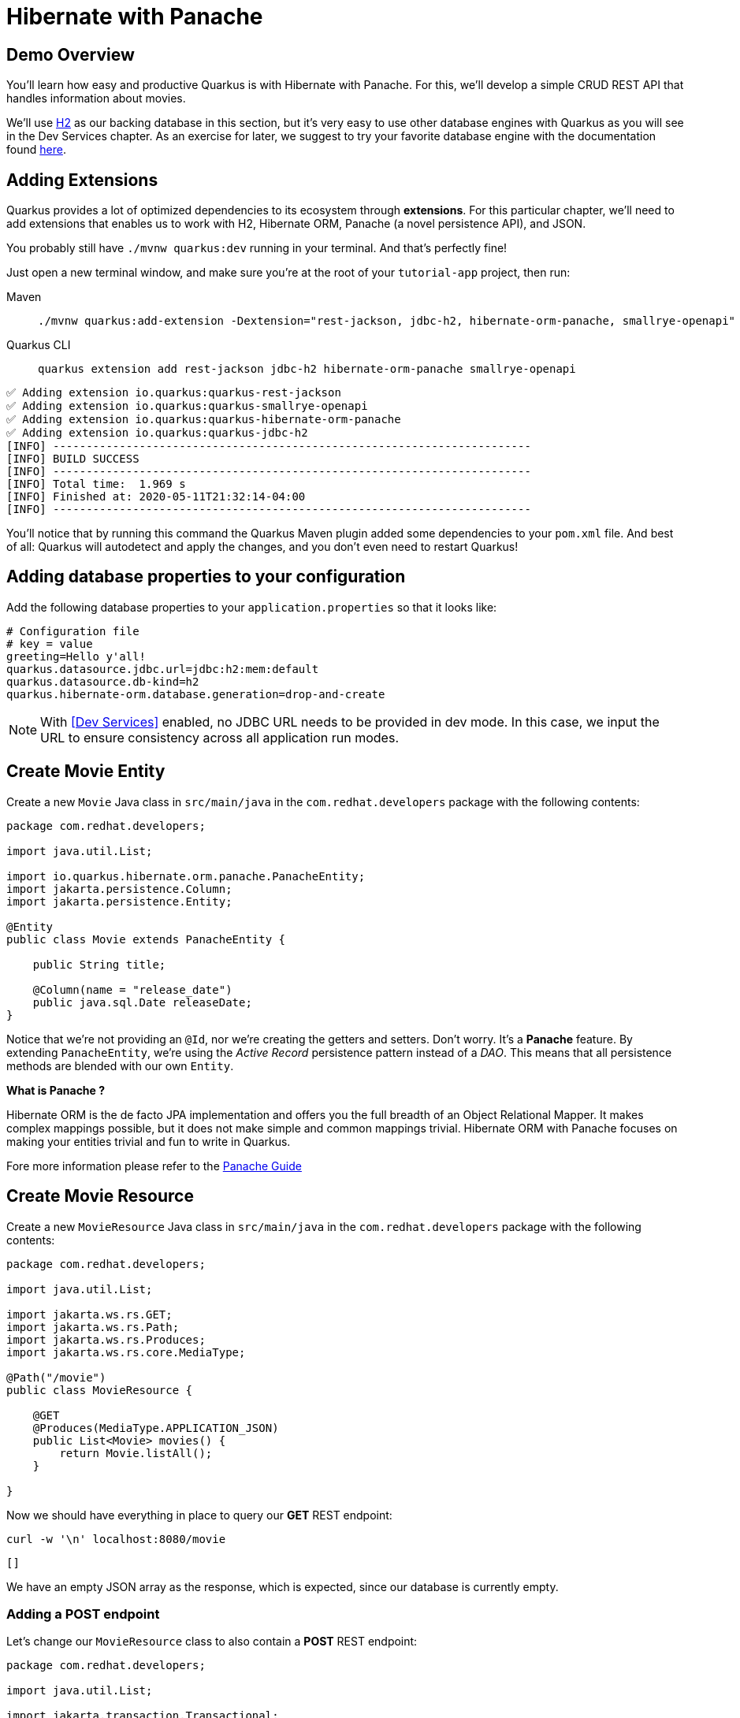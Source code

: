 = Hibernate with Panache

:project-name: tutorial-app

[#quarkusp-demo-overview]
== Demo Overview

You'll learn how easy and productive Quarkus is with Hibernate with Panache. For this, we'll develop a simple CRUD REST API that handles information about movies.

We'll use http://www.h2database.com[H2,window="_blank"] as our backing database in this section, but it's very easy to use other database engines with Quarkus as you will see in the Dev Services chapter. As an exercise for later, we suggest to try your favorite database engine with the documentation found https://quarkus.io/guides/datasource[here,window="_blank"].


== Adding Extensions

Quarkus provides a lot of optimized dependencies to its ecosystem through *extensions*. For this particular chapter, we'll need to add extensions that enables us to work with H2, Hibernate ORM, Panache (a novel persistence API), and JSON.

You probably still have `./mvnw quarkus:dev` running in your terminal. And that's perfectly fine!

Just open a new terminal window, and make sure you're at the root of your `{project-name}` project, then run:

[tabs]
====
Maven::
+
--
[.console-input]
[source,bash,subs="+macros,+attributes"]
----
./mvnw quarkus:add-extension -Dextension="rest-jackson, jdbc-h2, hibernate-orm-panache, smallrye-openapi"
----

--
Quarkus CLI::
+
--
[.console-input]
[source,bash,subs="+macros,+attributes"]
----
quarkus extension add rest-jackson jdbc-h2 hibernate-orm-panache smallrye-openapi
----
--
====


[.console-output]
[source,text]
----
✅ Adding extension io.quarkus:quarkus-rest-jackson
✅ Adding extension io.quarkus:quarkus-smallrye-openapi
✅ Adding extension io.quarkus:quarkus-hibernate-orm-panache
✅ Adding extension io.quarkus:quarkus-jdbc-h2
[INFO] ------------------------------------------------------------------------
[INFO] BUILD SUCCESS
[INFO] ------------------------------------------------------------------------
[INFO] Total time:  1.969 s
[INFO] Finished at: 2020-05-11T21:32:14-04:00
[INFO] ------------------------------------------------------------------------
----

You'll notice that by running this command the Quarkus Maven plugin added some dependencies to your `pom.xml` file. And best of all: Quarkus will autodetect and apply the changes, and you don't even need to restart Quarkus!

== Adding database properties to your configuration

Add the following database properties to your `application.properties` so that it looks like:

[#quarkuspdb-update-props]
[.console-input]
[source,config,subs="+macros,+attributes"]
----
# Configuration file
# key = value
greeting=Hello y'all!
quarkus.datasource.jdbc.url=jdbc:h2:mem:default
quarkus.datasource.db-kind=h2
quarkus.hibernate-orm.database.generation=drop-and-create
----

NOTE: With <<Dev Services>> enabled, no JDBC URL needs to be provided in dev mode. In this case, we input the URL to ensure consistency across all application run modes.

== Create Movie Entity

Create a new `Movie` Java class in `src/main/java` in the `com.redhat.developers` package with the following contents:

[.console-input]
[source,java]
----
package com.redhat.developers;

import java.util.List;

import io.quarkus.hibernate.orm.panache.PanacheEntity;
import jakarta.persistence.Column;
import jakarta.persistence.Entity;

@Entity
public class Movie extends PanacheEntity {

    public String title;

    @Column(name = "release_date")
    public java.sql.Date releaseDate;
}
----

Notice that we're not providing an `@Id`, nor we're creating the getters and setters. Don't worry. It's a *Panache* feature. By extending `PanacheEntity`, we're using the _Active Record_ persistence pattern instead of a _DAO_. This means that all persistence methods are blended with our own `Entity`.

****

**What is Panache ?**

Hibernate ORM is the de facto JPA implementation and offers you the full breadth of an Object Relational Mapper. It makes complex mappings possible, but it does not make simple and common mappings trivial. Hibernate ORM with Panache focuses on making your entities trivial and fun to write in Quarkus.

Fore more information please refer to the https://quarkus.io/guides/hibernate-orm-panache-guide[Panache Guide, window="_blank"]

****

== Create Movie Resource

Create a new `MovieResource` Java class in `src/main/java` in the `com.redhat.developers` package with the following contents:

[.console-input]
[source,java]
----
package com.redhat.developers;

import java.util.List;

import jakarta.ws.rs.GET;
import jakarta.ws.rs.Path;
import jakarta.ws.rs.Produces;
import jakarta.ws.rs.core.MediaType;

@Path("/movie")
public class MovieResource {

    @GET
    @Produces(MediaType.APPLICATION_JSON)
    public List<Movie> movies() {
        return Movie.listAll();
    }

}
----

Now we should have everything in place to query our *GET* REST endpoint:

[.console-input]
[source,bash]
----
curl -w '\n' localhost:8080/movie
----

[.console-output]
[source,text]
----
[]
----

We have an empty JSON array as the response, which is expected, since our database is currently empty.

=== Adding a POST endpoint

Let's change our `MovieResource` class to also contain a *POST* REST endpoint:

[.console-input]
[source,java]
----
package com.redhat.developers;

import java.util.List;

import jakarta.transaction.Transactional;
import jakarta.ws.rs.Consumes;
import jakarta.ws.rs.GET;
import jakarta.ws.rs.POST;
import jakarta.ws.rs.Path;
import jakarta.ws.rs.Produces;
import jakarta.ws.rs.core.MediaType;
import jakarta.ws.rs.core.Response;
import jakarta.ws.rs.core.Response.Status;

@Path("/movie")
public class MovieResource {

    @GET
    @Produces(MediaType.APPLICATION_JSON)
    public List<Movie> movies() {
        return Movie.listAll();
    }

    @Transactional
    @POST
    @Consumes(MediaType.APPLICATION_JSON)
    @Produces(MediaType.APPLICATION_JSON)
    public Response newMovie(Movie movie) {
        movie.id = null;
        movie.persist();
        return Response.status(Status.CREATED).entity(movie).build();
    }

}
----

Now you can insert a new movie by using `curl`:

[.console-input]
[source,bash]
----
curl -w '\n' -d "{\"title\": \"The Empire Strikes Back\", \"releaseDate\": \"1980-05-17\"}" -H "Content-Type: application/json" http://localhost:8080/movie
----

[.console-output]
[source,text]
----
{"id":1,"title":"The Empire Strikes Back","releaseDate":"1980-05-17"}
----

Now if you refresh your browser pointing to http://localhost:8080/movie[window=_blank], you should see a response like:

[.console-output]
[source,json]
----
[
  {
    "id": 1,
    "title": "The Empire Strikes Back",
    "releaseDate": "1980-05-17"
  }
]
----

== Creating custom finders

We're using H2, which is an in-memory database. This means that every time Quarkus restarts, we'll lose all the information we have provided.

To provide some meaningful results for our custom finder, let's create some initial data to be populated to our database.

Create the file `import.sql` in the folder `src/main/resources` with the following content:

[.console-input]
[source,sql]
----
INSERT INTO Movie(id,title,release_date) VALUES (1,'A New Hope','1977-05-25');
INSERT INTO Movie(id,title,release_date) VALUES (2,'The Empire Strikes Back','1980-05-17');
INSERT INTO Movie(id,title,release_date) VALUES (3,'Return of the Jedi','1983-05-25');
INSERT INTO Movie(id,title,release_date) VALUES (4,'The Phantom Menace','1999-05-19');
INSERT INTO Movie(id,title,release_date) VALUES (5,'Attack of the Clones','2002-05-16');
INSERT INTO Movie(id,title,release_date) VALUES (6,'Revenge of the Sith','2005-05-19');
ALTER SEQUENCE movie_seq RESTART WITH 7;
----

And append the following configuration in `application.properties`:

[#quarkuspdb-update-props]
[.console-input]
[source,config,subs="+macros,+attributes"]
----
quarkus.hibernate-orm.sql-load-script=import.sql
----

Now if you refresh your browser pointing to http://localhost:8080/movie[window=_blank], you should see a response like:

[.console-output]
[source,json]
----
[
  {
    "id": 1,
    "title": "A New Hope",
    "releaseDate": "1977-05-25"
  },
  {
    "id": 2,
    "title": "The Empire Strikes Back",
    "releaseDate": "1980-05-17"
  },
  {
    "id": 3,
    "title": "Return of the Jedi",
    "releaseDate": "1983-05-25"
  },
  {
    "id": 4,
    "title": "The Phantom Menace",
    "releaseDate": "1999-05-19"
  },
  {
    "id": 5,
    "title": "Attack of the Clones",
    "releaseDate": "2002-05-16"
  },
  {
    "id": 6,
    "title": "Revenge of the Sith",
    "releaseDate": "2005-05-19"
  }
]
----


[TIP]
====
You can add different `import.sql` files based on the application profile.

For example: in dev mode, you
can use the configuration `quarkus.hibernate-orm.sql-load-script=import-dev.sql`,
while in production mode you can use `quarkus.hibernate-orm.sql-load-script=import-prod.sql`.
====

== Adding a custom finder to the `Movie` Entity

Update the `Movie` class to contain a finder method `findByYear` like:

[#quarkusp-find-movies]
[.console-input]
[source,java]
----
package com.redhat.developers;

import java.util.List;

import io.quarkus.hibernate.orm.panache.PanacheEntity;
import jakarta.persistence.Entity;

@Entity
public class Movie extends PanacheEntity {

    public String title;

    @Column(name = "release_date")
    public java.sql.Date releaseDate;

    public static List<Movie> findByYear(int year) {
        return find("YEAR(releaseDate)", year).list();
    }

}
----

== Update the GET REST endpoint to use a QueryParam

Update the `MovieResource` class by changing the `movies` method to use a `@QueryParam`:

[.console-input]
[source,java]
----
package com.redhat.developers;

import java.util.List;

import jakarta.transaction.Transactional;
import jakarta.ws.rs.Consumes;
import jakarta.ws.rs.GET;
import jakarta.ws.rs.POST;
import jakarta.ws.rs.Path;
import jakarta.ws.rs.Produces;
import jakarta.ws.rs.QueryParam;
import jakarta.ws.rs.core.MediaType;
import jakarta.ws.rs.core.Response;
import jakarta.ws.rs.core.Response.Status;

@Path("/movie")
public class MovieResource {

    @GET
    @Produces(MediaType.APPLICATION_JSON)
    public List<Movie> movies(@QueryParam("year") String year) {
        if (year != null) {
            return Movie.findByYear(Integer.parseInt(year));            
        }
        return Movie.listAll();
    }

    @Transactional
    @POST
    @Consumes(MediaType.APPLICATION_JSON)
    @Produces(MediaType.APPLICATION_JSON)
    public Response newMovie(Movie movie) {
        movie.id = null;
        movie.persist();
        return Response.status(Status.CREATED).entity(movie).build();
    }
}
----

Let's try to filter only the movies from the year *1980*:

[.console-input]
[source,bash]
----
curl -w '\n' localhost:8080/movie?year=1980
----

[.console-output]
[source,json]
----
[
  {
    "id": 2,
    "title": "The Empire Strikes Back",
    "releaseDate": "1980-05-17"
  }
]
----

== Using Repository instead of ActiveRecord pattern

Is `PanacheEntity` too opinionated for you? Maybe you prefer the traditional *Repository* pattern? Don't worry: we've got you covered.

Panache also helps you to create Repositories.

Create the `MovieRepository` Java class in `src/main/java` in the `com.redhat.developers` package with the following contents:

[.console-input]
[source,java]
----
package com.redhat.developers;

import java.util.List;

import io.quarkus.hibernate.orm.panache.PanacheRepository;
import jakarta.enterprise.context.ApplicationScoped;

@ApplicationScoped
public class MovieRepository implements PanacheRepository<Movie> {

    public List<Movie> findByYear(int year) {
        return find("YEAR(releaseDate)", year).list();
    }

}
----

Now you can make another search for movies from a specific year.

== Update MovieResource to use MovieRepository

Now let's update our `MovieResource` class to use the `MovieRepository` we just created:

[.console-input]
[source,java]
----
package com.redhat.developers;

import java.util.List;

import io.quarkus.logging.Log;
import jakarta.transaction.Transactional;
import jakarta.ws.rs.Consumes;
import jakarta.ws.rs.GET;
import jakarta.ws.rs.POST;
import jakarta.ws.rs.Path;
import jakarta.ws.rs.Produces;
import jakarta.ws.rs.QueryParam;
import jakarta.ws.rs.core.MediaType;
import jakarta.ws.rs.core.Response;
import jakarta.ws.rs.core.Response.Status;

@Path("/movie")
public class MovieResource {

    MovieRepository movieRepository;

    public MovieResource(MovieRepository movieRepository) {
        this.movieRepository = movieRepository;
    }

    @GET
    @Produces(MediaType.APPLICATION_JSON)
    public List<Movie> movies(@QueryParam("year") String year) {
        if (year != null) {
            Log.infof("Searching for %s movies", year);
            return movieRepository.findByYear(Integer.parseInt(year));
        }
        return Movie.listAll();
    }

    @Transactional
    @POST
    @Consumes(MediaType.APPLICATION_JSON)
    @Produces(MediaType.APPLICATION_JSON)
    public Response newMovie(Movie movie) {
        movie.id = null;
        movie.persist();
        return Response.status(Status.CREATED).entity(movie).build();
    }

}
----

Let's try again to filter only the movies with the year *1980*:

[.console-input]
[source,bash]
----
curl -w '\n' localhost:8080/movie?year=1980
----

[.console-output]
[source,json]
----
[
  {
    "id": 2,
    "title": "The Empire Strikes Back",
    "releaseDate": "1980-05-17"
  }
]
----
